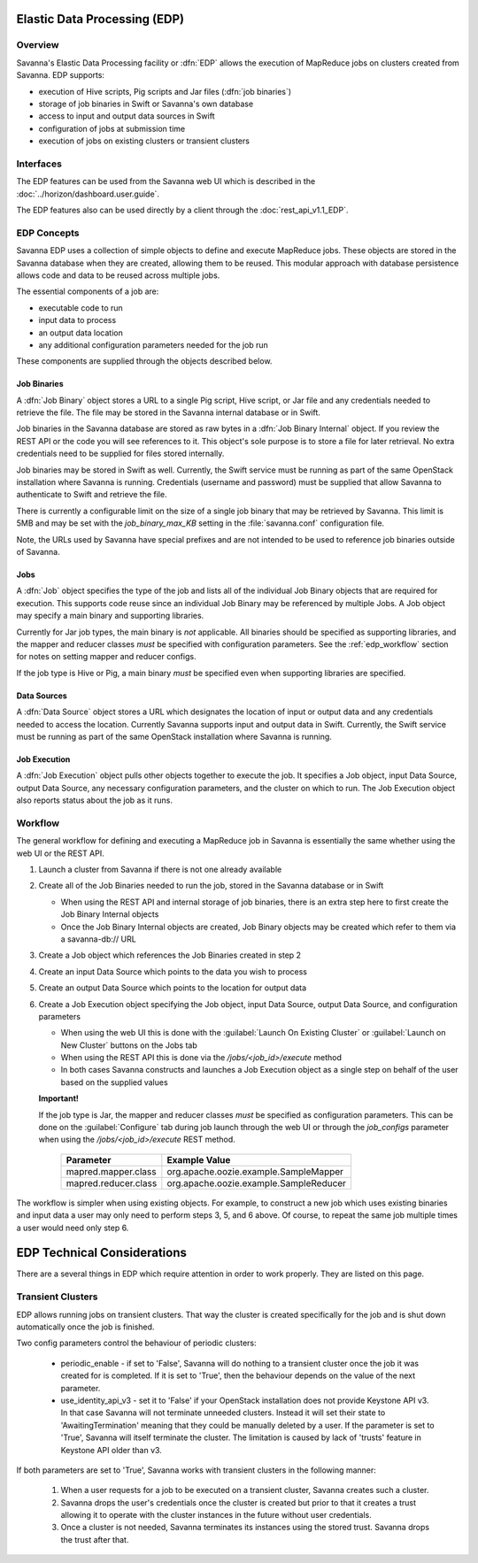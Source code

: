 Elastic Data Processing (EDP)
=============================

Overview
--------

Savanna's Elastic Data Processing facility or :dfn:`EDP` allows the execution of MapReduce jobs on clusters created from Savanna. EDP supports:

* execution of Hive scripts, Pig scripts and Jar files (:dfn:`job binaries`)
* storage of job binaries in Swift or Savanna's own database
* access to input and output data sources in Swift
* configuration of jobs at submission time
* execution of jobs on existing clusters or transient clusters

Interfaces
----------

The EDP features can be used from the Savanna web UI which is described in the :doc:`../horizon/dashboard.user.guide`.

The EDP features also can be used directly by a client through the :doc:`rest_api_v1.1_EDP`.

EDP Concepts
------------

Savanna EDP uses a collection of simple objects to define and execute MapReduce jobs.  These objects are stored in the Savanna database when they
are created, allowing them to be reused.  This modular approach with database persistence allows code and data to be reused across multiple jobs.

The essential components of a job are:

* executable code to run
* input data to process
* an output data location
* any additional configuration parameters needed for the job run

These components are supplied through the objects described below.

Job Binaries
++++++++++++

A :dfn:`Job Binary` object stores a URL to a single Pig script, Hive script, or Jar file and any credentials needed to retrieve the file.  The file may be stored in the Savanna internal database or in Swift.

Job binaries in the Savanna database are stored as raw bytes in a :dfn:`Job Binary Internal` object.  If you review the REST API or the code you will see references to it.  This object's sole purpose is to store a file for later retrieval.  No extra credentials need to be supplied for files stored internally.

Job binaries may be stored in Swift as well.  Currently, the Swift service must be running as part of the same OpenStack installation where Savanna is running.  Credentials (username and password) must be supplied that allow Savanna to authenticate to Swift and retrieve the file.

There is currently a configurable limit on the size of a single job binary that may be retrieved by Savanna.  This limit is 5MB and may be set with the *job_binary_max_KB* setting in the :file:`savanna.conf` configuration file.

Note, the URLs used by Savanna have special prefixes and are not intended to be used to reference job binaries outside of Savanna.

Jobs
++++

A :dfn:`Job` object specifies the type of the job and lists all of the individual Job Binary objects that are required for execution.  This supports code reuse since an individual Job Binary may be referenced by multiple Jobs.  A Job object may specify a main binary and supporting libraries.

Currently for Jar job types, the main binary is *not* applicable.  All binaries should be specified as supporting libraries, and the mapper and reducer classes *must* be specified with configuration parameters.  See the :ref:`edp_workflow` section for notes on setting mapper and reducer configs.

If the job type is Hive or Pig, a main binary *must* be specified even when supporting libraries are specified.


Data Sources
++++++++++++

A :dfn:`Data Source` object stores a URL which designates the location of input or output data and any credentials needed to access the location.  Currently Savanna supports input and output data in Swift. Currently, the Swift service must be running as part of the same OpenStack installation where Savanna is running.

Job Execution
+++++++++++++

A :dfn:`Job Execution` object pulls other objects together to execute the job.  It specifies a Job object, input Data Source, output Data Source, any necessary configuration parameters, and the cluster on which to run.  The Job Execution object also reports status about the job as it runs.

.. _edp_workflow:

Workflow
--------

The general workflow for defining and executing a MapReduce job in Savanna is essentially the same whether using the web UI or the REST API.

1. Launch a cluster from Savanna if there is not one already available
2. Create all of the Job Binaries needed to run the job, stored in the Savanna database or in Swift

   + When using the REST API and internal storage of job binaries, there is an extra step here to first create the Job Binary Internal objects
   + Once the Job Binary Internal objects are created, Job Binary objects may be created which refer to them via a savanna-db:// URL

3. Create a Job object which references the Job Binaries created in step 2
4. Create an input Data Source which points to the data you wish to process
5. Create an output Data Source which points to the location for output data
6. Create a Job Execution object specifying the Job object, input Data Source, output Data Source, and configuration parameters

   + When using the web UI this is done with the :guilabel:`Launch On Existing Cluster` or :guilabel:`Launch on New Cluster` buttons on the Jobs tab
   + When using the REST API this is done via the */jobs/<job_id>/execute* method
   + In both cases Savanna constructs and launches a Job Execution object as a single step on behalf of the user based on the supplied values

   **Important!**

   If the job type is Jar, the mapper and reducer classes *must* be specified as configuration parameters.  This can be done on the :guilabel:`Configure` tab during job launch through the web UI or through the *job_configs* parameter when using the  */jobs/<job_id>/execute* REST method.

      +-------------------------+-----------------------------------------+
      | Parameter               | Example Value                           |
      +=========================+=========================================+
      | mapred.mapper.class     | org.apache.oozie.example.SampleMapper   |
      +-------------------------+-----------------------------------------+
      | mapred.reducer.class    | org.apache.oozie.example.SampleReducer  |
      +-------------------------+-----------------------------------------+

The workflow is simpler when using existing objects.  For example, to construct a new job which uses existing binaries and input data a user may only need to perform steps 3, 5, and 6 above.  Of course, to repeat the same job multiple times a user would need only step 6.


EDP Technical Considerations
============================

There are a several things in EDP which require attention in order
to work properly. They are listed on this page.

Transient Clusters
------------------

EDP allows running jobs on transient clusters. That way the cluster is created
specifically for the job and is shut down automatically once the job is
finished.

Two config parameters control the behaviour of periodic clusters:

 * periodic_enable - if set to 'False', Savanna will do nothing to a transient
   cluster once the job it was created for is completed. If it is set to
   'True', then the behaviour depends on the value of the next parameter.
 * use_identity_api_v3 - set it to 'False' if your OpenStack installation
   does not provide Keystone API v3. In that case Savanna will not terminate
   unneeded clusters. Instead it will set their state to 'AwaitingTermination'
   meaning that they could be manually deleted by a user. If the parameter is
   set to 'True', Savanna will itself terminate the cluster. The limitation is
   caused by lack of 'trusts' feature in Keystone API older than v3.

If both parameters are set to 'True', Savanna works with transient clusters in
the following manner:

 1. When a user requests for a job to be executed on a transient cluster,
    Savanna creates such a cluster.
 2. Savanna drops the user's credentials once the cluster is created but
    prior to that it creates a trust allowing it to operate with the
    cluster instances in the future without user credentials.
 3. Once a cluster is not needed, Savanna terminates its instances using the
    stored trust. Savanna drops the trust after that.
